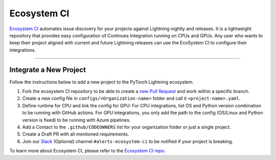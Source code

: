 Ecosystem CI
============

`Ecosystem CI <https://github.com/PyTorchLightning/ecosystem-ci>`_ automates issue discovery for your projects against Lightning nightly and releases.
It is a lightweight repository that provides easy configuration of Continues Integration running on CPUs and GPUs.
Any user who wants to keep their project aligned with current and future Lightning releases can use the EcoSystem CI to configure their integrations.

--------------

***********************
Integrate a New Project
***********************

Follow the instructions below to add a new project to the PyTorch Lightning ecosystem.

1. Fork the ecosystem CI repository to be able to create a `new Pull Request <https://docs.github.com/en/pull-requests/collaborating-with-pull-requests/proposing-changes-to-your-work-with-pull-requests/creating-a-pull-request-from-a-fork>`_ and work within a specific branch.
2. Create a new config file in ``configs/<Organization-name>`` folder and call it ``<project-name>.yaml``.
3. Define runtime for CPU and link the config for GPU:
   For CPU integrations, list OS and Python version combination to be running with GitHub actions.
   For GPU integrations, you only add the path to the config (OS/Linux and Python version is fixed) to be running with Azure pipelines.
4. Add a Contact to the ``.github/CODEOWNERS`` list for your organization folder or just a single project.
5. Create a Draft PR with all mentioned requirements.
6. Join our `Slack <https://join.slack.com/t/pytorch-lightning/shared_invite/zt-pw5v393p-qRaDgEk24~EjiZNBpSQFgQ>`_ (Optional) channel ``#alerts-ecosystem-ci`` to be notified if your project is breaking.


To learn more about Ecosystem CI, please refer to the `Ecosystem CI repo <https://github.com/PyTorchLightning/ecosystem-ci>`_.
